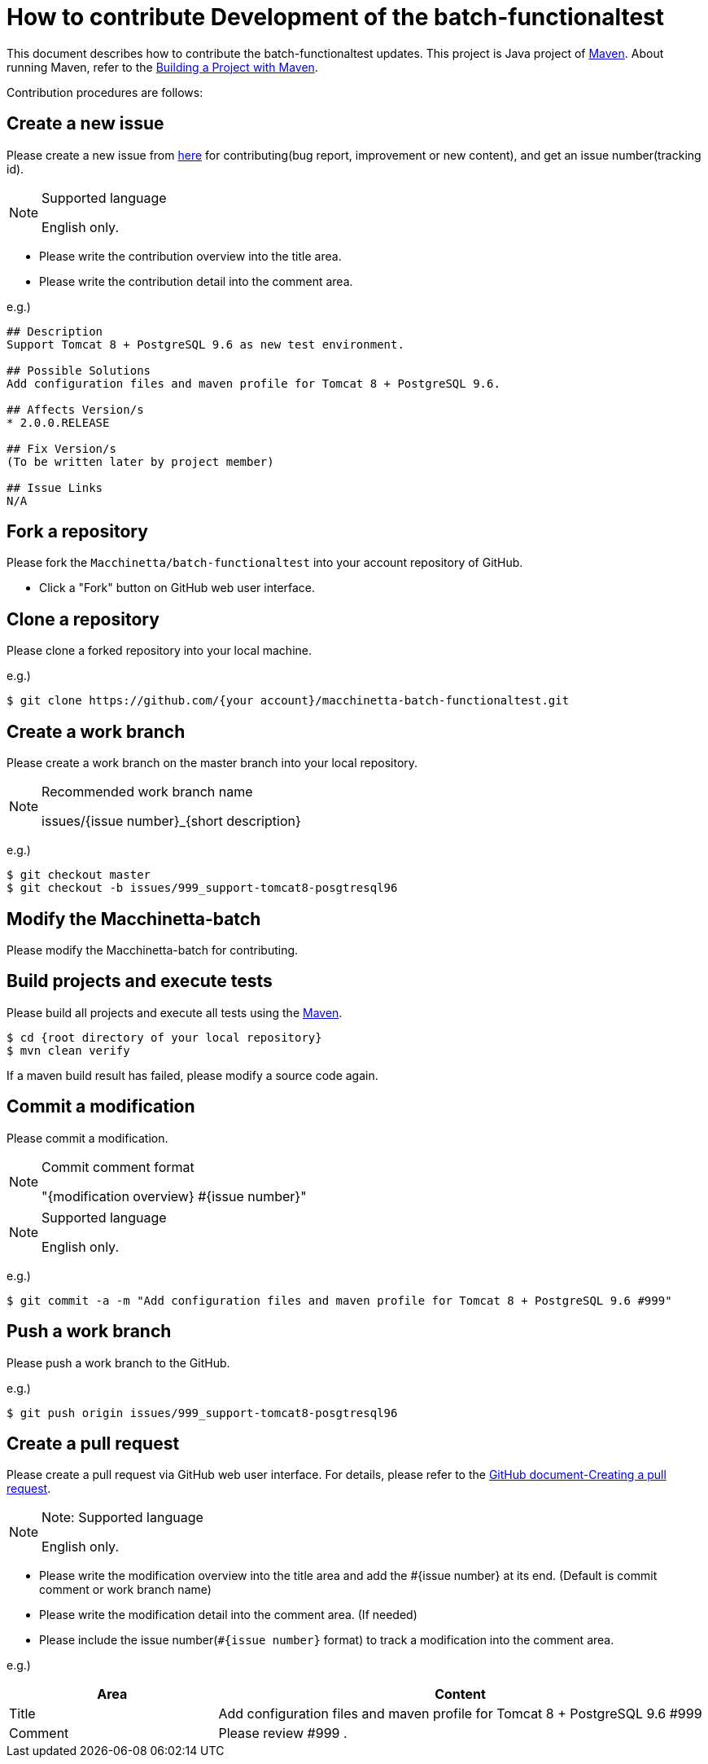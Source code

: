 = How to contribute Development of the batch-functionaltest

This document describes how to contribute the batch-functionaltest updates.
This project is Java project of https://maven.apache.org/[Maven].
About running Maven, refer to the https://maven.apache.org/run-maven/index.html[Building a Project with Maven].

Contribution procedures are follows:

== Create a new issue

Please create a new issue from https://github.com/Macchinetta/macchinetta-batch-functionaltest/issues/new[here] for contributing(bug report, improvement or new content), and get an issue number(tracking id).

[NOTE]
.Supported language
====
English only.
====

* Please write the contribution overview into the title area.
* Please write the contribution detail into the comment area.

e.g.)

[source, text]
----
## Description
Support Tomcat 8 + PostgreSQL 9.6 as new test environment.

## Possible Solutions
Add configuration files and maven profile for Tomcat 8 + PostgreSQL 9.6.

## Affects Version/s
* 2.0.0.RELEASE

## Fix Version/s
(To be written later by project member)

## Issue Links
N/A
----

== Fork a repository

Please fork the ``Macchinetta/batch-functionaltest`` into your account repository of GitHub.

* Click a "Fork" button on GitHub web user interface.

== Clone a repository

Please clone a forked repository into your local machine.

e.g.)

[source, text]
----
$ git clone https://github.com/{your account}/macchinetta-batch-functionaltest.git
----


== Create a work branch

Please create a work branch on the master branch into your local repository.

[NOTE]
.Recommended work branch name
====
issues/{issue number}_{short description}
====

e.g.)

[source, text]
----
$ git checkout master
$ git checkout -b issues/999_support-tomcat8-posgtresql96
----


== Modify the Macchinetta-batch

Please modify the Macchinetta-batch for contributing.



== Build projects and execute tests

Please build all projects and execute all tests using the https://maven.apache.org/[Maven].

[source, text]
----
$ cd {root directory of your local repository}
$ mvn clean verify
----

If a maven build result has failed, please modify a source code again.


== Commit a modification

Please commit a modification.

[NOTE]
.Commit comment format
====
"{modification overview} #{issue number}"
====

[NOTE]
.Supported language
====
English only.
====

e.g.)

[source, text]
----
$ git commit -a -m "Add configuration files and maven profile for Tomcat 8 + PostgreSQL 9.6 #999"
----


== Push a work branch

Please push a work branch to the GitHub.

e.g.)

[source, text]
----
$ git push origin issues/999_support-tomcat8-posgtresql96
----


== Create a pull request

Please create a pull request via GitHub web user interface.
For details, please refer to the https://help.github.com/en/github/collaborating-with-issues-and-pull-requests/creating-a-pull-request[GitHub document-Creating a pull request].

[NOTE]
.Note: Supported language
====
English only.
====

* Please write the modification overview into the title area and add the #{issue number} at its end. (Default is commit comment or work branch name)
* Please write the modification detail into the comment area. (If needed)
* Please include the issue number(``#{issue number}`` format) to track a modification into the comment area.

e.g.)

[cols="30,70", options="header"]
|===
|Area
|Content

|Title
|Add configuration files and maven profile for Tomcat 8 + PostgreSQL 9.6 #999

|Comment
|Please review #999 .
|===
